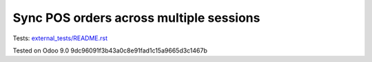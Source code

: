 Sync POS orders across multiple sessions
========================================

Tests: `<external_tests/README.rst>`__

Tested on Odoo 9.0 9dc96091f3b43a0c8e91fad1c15a9665d3c1467b
